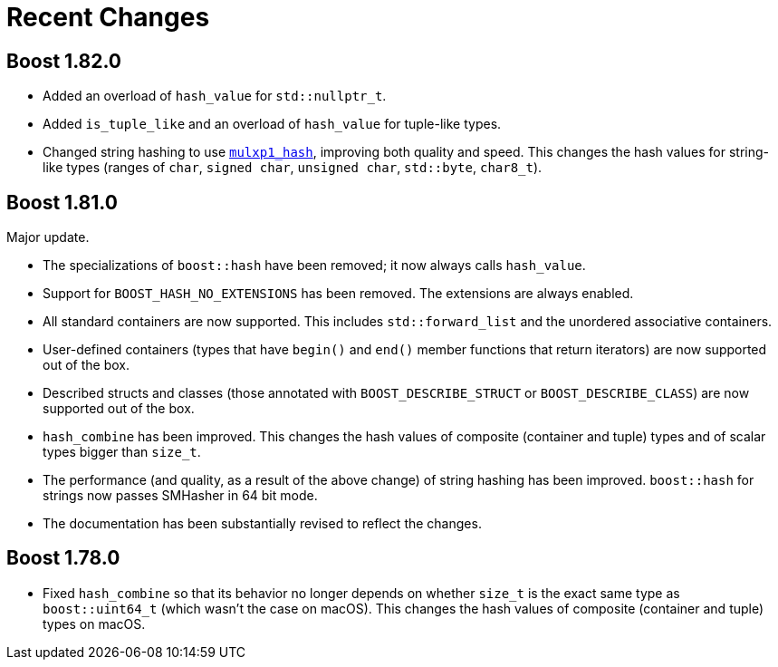 ////
Copyright 2022 Peter Dimov
Distributed under the Boost Software License, Version 1.0.
https://www.boost.org/LICENSE_1_0.txt
////

[#recent]
= Recent Changes
:idprefix: recent_

== Boost 1.82.0

* Added an overload of `hash_value` for `std::nullptr_t`.
* Added `is_tuple_like` and an overload of `hash_value` for
  tuple-like types.
* Changed string hashing to use
  https://github.com/pdimov/mulxp_hash[`mulxp1_hash`],
  improving both quality and speed. This changes the hash values
  for string-like types (ranges of `char`, `signed char`,
  `unsigned char`, `std::byte`, `char8_t`).

== Boost 1.81.0

Major update.

* The specializations of `boost::hash` have been removed; it now
  always calls `hash_value`.
* Support for `BOOST_HASH_NO_EXTENSIONS` has been removed. The
  extensions are always enabled.
* All standard containers are now supported. This includes
  `std::forward_list` and the unordered associative containers.
* User-defined containers (types that have `begin()` and `end()`
  member functions that return iterators) are now supported out
  of the box.
* Described structs and classes (those annotated with
  `BOOST_DESCRIBE_STRUCT` or `BOOST_DESCRIBE_CLASS`) are now
  supported out of the box.
* `hash_combine` has been improved. This changes the hash values
  of composite (container and tuple) types and of scalar types
  bigger than `size_t`.
* The performance (and quality, as a result of the above change)
  of string hashing has been improved. `boost::hash` for strings
  now passes SMHasher in 64 bit mode.
* The documentation has been substantially revised to reflect
  the changes.

== Boost 1.78.0

* Fixed `hash_combine` so that its behavior no longer depends
  on whether `size_t` is the exact same type as `boost::uint64_t`
  (which wasn't the case on macOS). This changes the hash values
  of composite (container and tuple) types on macOS.
